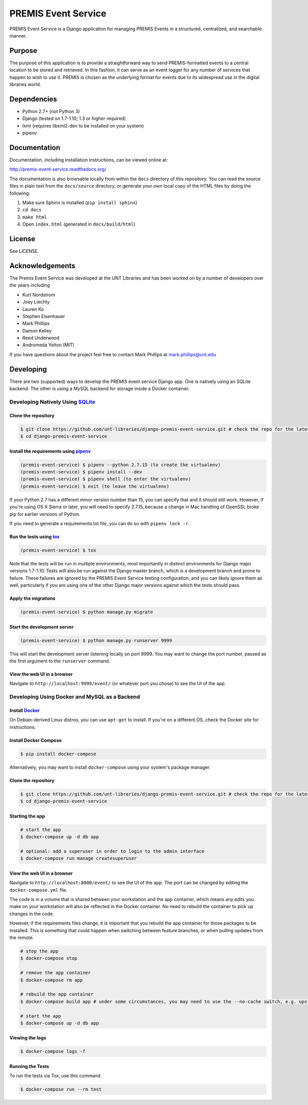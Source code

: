 PREMIS Event Service
====================

.. image:: https://travis-ci.org/unt-libraries/django-premis-event-service.svg?branch=master
    :target: https://travis-ci.org/unt-libraries/django-premis-event-service

PREMIS Event Service is a Django application for managing PREMIS Events in a
structured, centralized, and searchable manner.

Purpose
-------

The purpose of this application is to provide a straightforward way to send
PREMIS-formatted events to a central location to be stored and retrieved. In
this fashion, it can serve as an event logger for any number of services that
happen to wish to use it. PREMIS is chosen as the underlying format for events
due to its widespread use in the digital libraries world.

Dependencies
------------

* Python 2.7+ (not Python 3)
* Django (tested on 1.7-1.10; 1.3 or higher required)
* lxml (requires libxml2-dev to be installed on your system)
* pipenv


Documentation
-------------

Documentation, including installation instructions, can be viewed online at:

http://premis-event-service.readthedocs.org/

The documentation is also browsable locally from within the ``docs``
directory of this repository. You can read the source files in plain text
from the ``docs/source`` directory, or generate your own local copy of the
HTML files by doing the following:

1. Make sure Sphinx is installed (``pip install sphinx``)
2. ``cd docs``
3. ``make html``
4. Open ``index.html`` (generated in ``docs/build/html``)


License
-------

See LICENSE.


Acknowledgements
----------------

The Premis Event Service was developed at the UNT Libraries and has been worked on
by a number of developers over the years including

* Kurt Nordstrom
* Joey Liechty
* Lauren Ko
* Stephen Eisenhauer
* Mark Phillips
* Damon Kelley
* Reed Underwood
* Andromeda Yelton (MIT)

If you have questions about the project feel free to contact Mark Phillips at mark.phillips@unt.edu

Developing
----------
There are two (supported) ways to develop the PREMIS event service Django app. One is natively using an SQLite backend. The other is using a MySQL backend for storage inside a Docker container.

Developing Natively Using SQLite_
^^^^^^^^^^^^^^^^^^^^^^^^^^^^^^^^^

.. _SQLite: https://sqlite.org/

Clone the repository
""""""""""""""""""""

.. code-block :: sh

  $ git clone https://github.com/unt-libraries/django-premis-event-service.git # check the repo for the latest official release if you don't want the development version at HEAD on the master branch
  $ cd django-premis-event-service


Install the requirements using pipenv_
""""""""""""""""""""""""""""""""""""""

.. _pipenv: https://pipenv.readthedocs.io/en/latest/

.. code-block :: sh

    (premis-event-service) $ pipenv --python 2.7.15 (to create the virtualenv)
    (premis-event-service) $ pipenv install --dev
    (premis-event-service) $ pipenv shell (to enter the virtualenv)
    (premis-event-service) $ exit (to leave the virtualenv)

If your Python 2.7 has a different minor version number than 15, you can
specify that and it should still work. However, if you're using OS X Sierra or
later, you will need to specify 2.7.15, because a change in Mac handling of
OpenSSL broke pip for earlier versions of Python.

If you need to generate a requirements.txt file, you can do so with ``pipenv lock -r``.


Run the tests using tox_
""""""""""""""""""""""""

.. _tox: https://tox.readthedocs.io/en/latest/

.. code-block :: sh

    (premis-event-service) $ tox


Note that the tests will be run in multiple environments, most importantly in distinct environments for Django major versions 1.7-1.10. Tests will also be run against the Django master branch, which is a development branch and prone to failure. These failures are ignored by the PREMIS Event Service testing configuration, and you can likely ignore them as well, particularly if you are using one of the other Django major versions against which the tests should pass.


Apply the migrations
""""""""""""""""""""

.. code-block :: sh

    (premis-event-service) $ python manage.py migrate


Start the development server
""""""""""""""""""""""""""""

.. code-block :: sh

    (premis-event-service) $ python manage.py runserver 9999


This will start the development server listening locally on port 9999. You may want to change the port number, passed as the first argument to the ``runserver`` command.


View the web UI in a browser
""""""""""""""""""""""""""""

Navigate to ``http://localhost:9999/event/`` (or whatever port you chose) to see the UI of the app.


Developing Using Docker and MySQL as a Backend
^^^^^^^^^^^^^^^^^^^^^^^^^^^^^^^^^^^^^^^^^^^^^^

Install Docker_
"""""""""""""""

.. _Docker: https://docs.docker.com

On Debian-derived Linux distros, you can use ``apt-get`` to install. If you're on a different OS, check the Docker site for instructions.


Install Docker Compose
""""""""""""""""""""""

.. code-block :: sh

  $ pip install docker-compose

Alternatively, you may want to install ``docker-compose`` using your system's package manager.


Clone the repository
""""""""""""""""""""

.. code-block :: sh

  $ git clone https://github.com/unt-libraries/django-premis-event-service.git # check the repo for the latest official release if you don't want the development version at HEAD on the master branch
  $ cd django-premis-event-service


Starting the app
""""""""""""""""

.. code-block :: sh

  # start the app
  $ docker-compose up -d db app

  # optional: add a superuser in order to login to the admin interface
  $ docker-compose run manage createsuperuser


View the web UI in a browser
""""""""""""""""""""""""""""

Navigate to ``http://localhost:8000/event/`` to see the UI of the app. The port can be changed by editing the ``docker-compose.yml`` file.


The code is in a volume that is shared between your workstation and the app container, which means any edits you make on your workstation will also be reflected in the Docker container. No need to rebuild the container to pick up changes in the code.

However, if the requirements files change, it is important that you rebuild the app container for those packages to be installed. This is something that could happen when switching between feature branches, or when pulling updates from the remote.

.. code-block :: sh

  # stop the app
  $ docker-compose stop

  # remove the app container
  $ docker-compose rm app

  # rebuild the app container
  $ docker-compose build app # under some circumstances, you may need to use the --no-cache switch, e.g. upstream changes to packages the app requires

  # start the app
  $ docker-compose up -d db app


Viewing the logs
""""""""""""""""

.. code-block :: sh

    $ docker-compose logs -f


Running the Tests
"""""""""""""""""

To run the tests via Tox, use this command.

.. code-block :: sh

  $ docker-compose run --rm test
